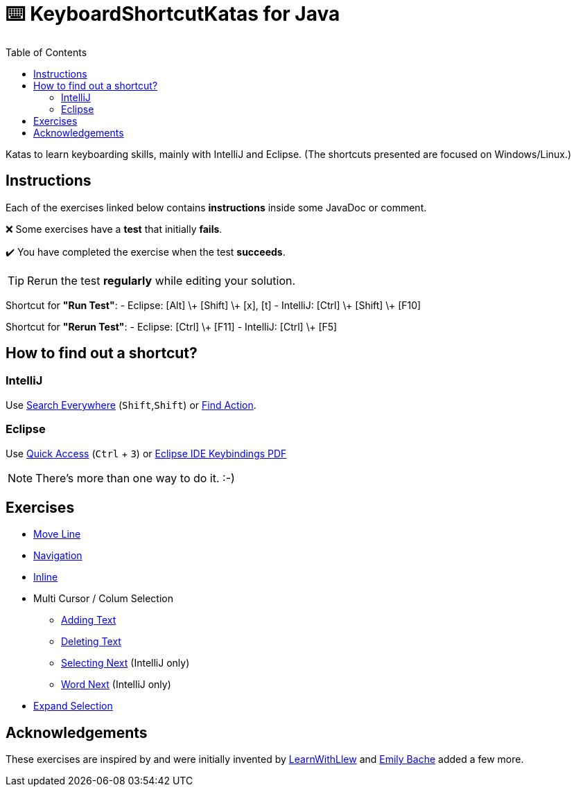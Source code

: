 :toc:
:experimental:

= ⌨️ KeyboardShortcutKatas for Java

Katas to learn keyboarding skills, mainly with IntelliJ and Eclipse. (The shortcuts presented are focused on Windows/Linux.)

== Instructions

Each of the exercises linked below contains *instructions* inside some JavaDoc or comment.

❌ Some exercises have a *test* that initially *fails*.

✔️ You have completed the exercise when the test *succeeds*.

TIP: Rerun the test *regularly* while editing your solution.

Shortcut for *"Run Test"*:
- Eclipse: [Alt] \+ [Shift] \+ [x], [t]
- IntelliJ: [Ctrl] \+ [Shift] \+ [F10]

Shortcut for *"Rerun Test"*:
- Eclipse: [Ctrl] \+ [F11]
- IntelliJ: [Ctrl] \+ [F5]


== How to find out a shortcut?

=== IntelliJ

Use https://www.jetbrains.com/help/idea/searching-everywhere.html[Search Everywhere] (kbd:[Shift],kbd:[Shift]) or https://www.jetbrains.com/help/idea/searching-everywhere.html#find_action[Find Action].

=== Eclipse

Use https://wiki.eclipse.org/Tip_of_the_Day/Eclipse_Tips/Quick_Access[Quick Access] (kbd:[Ctrl] + kbd:[3]) or
https://eclipseide.org/getting-started/documents/eclipse-ide-keybindings.pdf[Eclipse IDE Keybindings PDF]

NOTE: There's more than one way to do it. :-)

== Exercises

* link:src/test/java/de/codecentric/MoveLineTest.java[Move Line]
* link:src/test/java/de/codecentric/navigation/Navigation.java[Navigation]
* link:src/test/java/de/codecentric/inline/InlineTest.java[Inline]
* Multi Cursor / Colum Selection
** link:src/test/java/de/codecentric/multicursor/ColumnSelectAddingTest.java[Adding Text]
** link:src/test/java/de/codecentric/multicursor/ColumnSelectDeletingTest.java[Deleting Text]
** link:src/test/java/de/codecentric/multicursor/SelectNextTest.java[Selecting Next] (IntelliJ only)
** link:src/test/java/de/codecentric/multicursor/WordSelectTest.java[Word Next] (IntelliJ only)
* link:src/test/java/de/codecentric/ExtendSelectionTest.java[Expand Selection]

== Acknowledgements

These exercises are inspired by and were initially invented by https://github.com/LearnWithLlew/KeyboardShortcutKatas.Net[LearnWithLlew] and https://github.com/emilybache/KeyboardShortcutKatas.Net[Emily Bache] added a few more.
